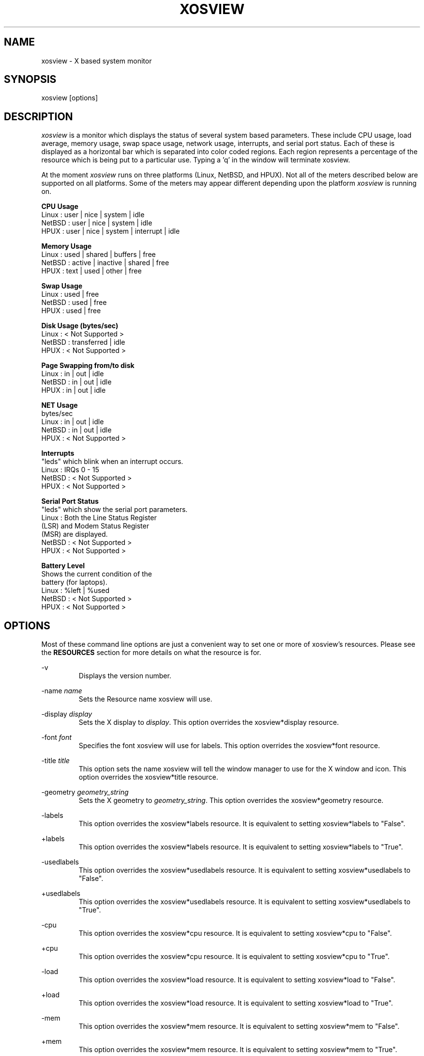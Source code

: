 '\" t
.\" @(#)xosview.1	1.3 7/17/97 "
.TH XOSVIEW 1.5.1 "$Date: 1997/11/17 07:54:38 $"
.UC
.SH NAME
xosview \- X based system monitor
.SH SYNOPSIS
xosview [options]

.\"  First, let's define some handy roff macros.
.\"  A macro begins with .de <xx> where one will invoke this macro with .xx
.\"  The macro definition ends with the .. line.
.\"  I don't know what macro abbreviations are free, so I just chose a few,
.\"  and haven't noticed a problem so far!  bgrayson

.\"  There are several paragraphs that are repeated in the resource section.
.\"  Rather than typing the whole stuff out each time, we define a few macros.

.\"  The .pp macro takes a single argument (net, disk, etc), and
.\" prints a paragraph description of a Priority resource.  Only the
.\" header (xosview*diskPriority: \fIpriority\fP) needs to be specified in
.\" addition to the .pp macro.
.\"  Usage:   .pp load
.de pp
.RS
This number (which must be an integer >= 1) sets the number of tenths of
a second that the \\$1 meter waits between updates.  A value of 1 has xosview
update the meter 10 times per second (the fastest).  A value of 600 would
cause xosview to update the meter once a minute.
.RE
..

.\"  The .dc macro is similar to the .pp macro, except that it is for
.\" the decay resource paragraphs.
.\"  Usage:  .dc net
.de dc
.RS
If True then the \\$1 meter will be split vertically in two.  The top
half will show the instantaneous state, while the bottom half will
display a decaying average of the state.
.RE
..

.SH DESCRIPTION
\fIxosview\fP is a monitor which displays the status of several system based
parameters.  These include CPU usage, load average, memory usage, swap 
space usage, network usage, interrupts, and serial port status.  Each of 
these is displayed as a horizontal bar which is separated into color coded 
regions.  Each region represents a percentage of the resource which is being 
put to a particular use.  Typing a 'q' in the window will terminate xosview.

At the moment \fIxosview\fP runs on three platforms (Linux, NetBSD, and HPUX).
Not all of the meters described below are supported on all 
platforms.  Some of the meters may appear different depending upon the 
platform \fIxosview\fP is running on.

\fBCPU Usage\fP
   Linux  : user | nice | system | idle
   NetBSD : user | nice | system | idle
   HPUX   : user | nice | system | interrupt | idle

\fBMemory Usage\fP
   Linux  : used | shared | buffers | free
   NetBSD : active | inactive | shared | free
   HPUX   : text | used   | other   | free

\fBSwap Usage\fP
   Linux  : used | free
   NetBSD : used | free
   HPUX   : used | free

\fBDisk Usage (bytes/sec)\fP
   Linux  : < Not Supported >
   NetBSD : transferred | idle
   HPUX   : < Not Supported >

\fBPage Swapping from/to disk\fP
   Linux  : in | out | idle
   NetBSD : in | out | idle
   HPUX   : in | out | idle

\fBNET Usage\fP
    bytes/sec
    Linux  : in | out | idle
    NetBSD : in | out | idle
    HPUX   : < Not Supported >

\fBInterrupts\fP
    "leds" which blink when an interrupt occurs.
    Linux  : IRQs 0 - 15
    NetBSD : < Not Supported >
    HPUX   : < Not Supported >

\fBSerial Port Status\fP
    "leds" which show the serial port parameters.
    Linux  : Both the Line Status Register
             (LSR) and Modem Status Register 
             (MSR) are displayed.
    NetBSD : < Not Supported >
    HPUX   : < Not Supported >

\fBBattery Level\fP
    Shows the current condition of the 
    battery (for laptops).
    Linux  : %left | %used
    NetBSD : < Not Supported >
    HPUX   : < Not Supported >

.SH OPTIONS

Most of these command line options are just a convenient way to set one or
more of xosview's resources.  Please see the \fBRESOURCES\fP section for
more details on what the resource is for.

-v
.RS
Displays the version number.
.RE

-name \fIname\fP
.RS
Sets the Resource name xosview will use.
.RE

-display \fIdisplay\fP
.RS
Sets the X display to \fIdisplay\fP.  This option overrides the 
xosview*display resource.
.RE

-font \fIfont\fP
.RS
Specifies the font xosview will use for labels.  This option overrides the
xosview*font resource.
.RE

-title \fItitle\fP
.RS
This option sets the name xosview will tell the window manager to use for
the X window and icon.  This option overrides the xosview*title resource.
.RE

-geometry \fIgeometry_string\fP
.RS
Sets the X geometry to \fIgeometry_string\fP.  This option overrides the
xosview*geometry resource.
.RE

-labels
.RS
This option overrides the xosview*labels resource.  It is equivalent to setting
xosview*labels to "False".
.RE

+labels
.RS
This option overrides the xosview*labels resource.  It is equivalent to setting
xosview*labels to "True".
.RE

-usedlabels
.RS
This option overrides the xosview*usedlabels resource.  It is equivalent to
setting xosview*usedlabels to "False".
.RE

+usedlabels
.RS
This option overrides the xosview*usedlabels resource.  It is equivalent to
setting xosview*usedlabels to "True".
.RE

-cpu
.RS
This option overrides the xosview*cpu resource.  It is equivalent to
setting xosview*cpu to "False".
.RE

+cpu
.RS
This option overrides the xosview*cpu resource.  It is equivalent to
setting xosview*cpu to "True".
.RE

-load
.RS
This option overrides the xosview*load resource.  It is equivalent to setting
xosview*load to "False".
.RE

+load
.RS
This option overrides the xosview*load resource.  It is equivalent to setting
xosview*load to "True".
.RE

-mem
.RS
This option overrides the xosview*mem resource.  It is equivalent to setting
xosview*mem to "False".
.RE

+mem
.RS
This option overrides the xosview*mem resource.  It is equivalent to setting
xosview*mem to "True".
.RE

-swap
.RS
This option overrides the xosview*swap resource.  It is equivalent to setting
xosview*swap to "False".
.RE

+swap
.RS
This option overrides the xosview*swap resource.  It is equivalent to setting
xosview*swap to "True".
.RE

-battery
.RS
This option overrides the xosview*battery resource.  It is equivalent to 
setting xosview*battery to "False".
.RE

+battery
.RS
This option overrides the xosview*battery resource.  It is equivalent to 
setting xosview*battery to "True".
.RE

+net
.RS
This option overrides the xosview*net resource.  It is equivalent
to setting xosview*net to "True".
.RE

-net
.RS
This option overrides the xosview*net resource.  It is equivalent
to setting xosview*net to "False".
.RE

-network \fImaxbandwidth\fP 
.RE
-networkBW \fImaxbandwidth\fP 
.RE
-networkBandWidth \fImaxbandwidth\fP 
.RS
These options override the xosview*networkBandwidth resource.  They cause
xosview to display a meter that will shows network usage, with a maximum
bandwidth of \fBmaxbandwidth\fP.  Notice that setting the bandwidth to
0 no longer disables the meter -- use the ``-net'' option instead.
.RE

-page
.RS
This option overrides the xosview*page resource.  It is equivalent to setting
xosview*page to "False".
.RE

+page
.RS
This option overrides the xosview*page resource.  It is equivalent to setting
xosview*page to "True".
.RE

-pagespeed \fIval\fP
.RS
This option overrides the xosview*pageBandWidth resource.  The resource
xosview*pageBandWidth will be set to \fIval\fP.
.RE

-disk
.RS
This option overrides the xosview*disk resource.  It is equivalent to setting
xosview*disk to "False".
.RE

+disk
.RS
This option overrides the xosview*disk resource.  It is equivalent to setting
xosview*disk to "True".
.RE

-xrm \fIresource_string\fP
.RS
This switch allows any of xosview's resources to be set on the command line.
An example of how the xosview*memFreeColor could be set using this option is
shown below (Note the use of " to prevent the shell from expanding
\'*\' or from creating two separate arguments, \'xosview*memfreeColor:\'
and \'purple\'):
.RS
-xrm "xosview*memFreeColor: purple"
.RE
.RE

.SH X RESOURCES

The following is a list of X resources supported by \fIxosview\fP.  Each has
a default value assigned to it.  These values can be found in the file 
Xdefaults which can be obtained in the source distribution of xosview.
They can be overridden in the usual places (/usr/lib/X11/app-defaults/XOsview,
$HOME/.Xdefaults, etc.).

It should be noted that it is OK to have a resource defined for a port of 
xosview that does not support the feature the resource configures.  Xosview
will simply ignore the resources that are set for it but not supported on
a given platform.


\fBGeneral Resources\fP


xosview*title: \fIname\fP
.RS
The string that xosview will use for the X window title.  Normally xosview
will use 'xosview@machine_name' for a title.  This resource overrides the
default behavior.
.RE

xosview*geometry: \fIgeometry_string\fP
.RS
This is a standard X geometry string that defines the size and location of
the X window used by xosview.
.RE

xosview*display: \fIname\fP
.RS
The name of the display where xosview will contact the X server for drawing
its window.
.RE

xosview*labels: (True or False)
.RS
If True then xosview will display meter labels.
.RE

xosview*meterLabelColor: \fIcolor\fP
.RS
The color to use for the meter labels.
.RE

xosview*usedlabels: (True or False)
.RS
If True then xosview will display labels that show the percentage of the
resource (or absolute amount, depending on the meter) being used.  This
option requires that the labels option also be set to True.
.RE

xosview*usedLabelColor: \fIcolor\fP
.RS
The color to use for "used" labels.
.RE

xosview*borderwidth:  \fIwidth\fP
.RS
The width of the border for the xosview window.
.RE

xosview*font: \fIfont\fP
.RS
This is the font that xosview will use.
.RE

xosview*background: \fIcolor\fP
.RS
This is the color that will be used for the background.
.RE

xosview*foreground: \fIcolor\fP
.RS
This is the color that will be used for the foreground.
.RE

xosview*enableStipple:	(True or False)
.RS
Change to true to try beta stipple support.  This is primarily for users
stuck with 1-bit monitors/display cards.  Try setting enableStipple
true.  Please give us feedback on this, if you use it.  It needs
some more work.
.RE


\fBLoad Meter Resources\fP


xosview*load: (True or False)
.RS
If True then xosview will display a load meter.
.RE

xosview*loadWarnColor: \fIcolor\fP
.RS
This is the color that the load meter will use once the load average is
greater than 1.
.RE

xosview*loadProcColor: \fIcolor\fP
.RS
This is the color that the load meter will use to display the load average
when it is less than or equal to 1.
.RE

xosview*loadIdleColor: \fIcolor\fP
.RS
This is the color that the load meter will use to display its "idle" field.
.RE

xosview*loadPriority: \fIpriority\fP
.RS
This number (which must be an integer >= 1) sets the number of tenths of
a second that the meter waits between updates.  A value of 1 has xosview
update the meter 10 times per second (the fastest).  A value of 600 would
cause xosview to update the meter once a minute.
.RE

xosview*loadAlarmThreshold: \fIint\fP
.RS
This number (which must be an integer >= 1) sets the value at which
the loadmeter changes its status and color from "normal" to "alarm".
The default value is 2.
.RE

xosview*loadDecay: (True or False)
.RS
You should probably leave this at the default value (False).  The load
is already a time-averaged value!
.RE

xosview*loadUsedFormat:	  (float, percent or autoscale)
.RS
This resource tells xosview how to display "used" labels.  The formats work
as follows:

\fBfloat\fP:
.RS
Display the value as a floating point number.
.RE
\fBpercent\fP:
.RS
Display the value as a percentage of the total.
.RE
\fBautoscale\fP:
.RS
Display the absolute value and automatically print the units (K, M, or G) as
appropriate.
.RE
.RE


\fBCPU Meter Resources\fP


xosview*cpu: (True or False)
.RS
If True then xosview will display a cpu meter.
.RE

xosview*cpuUserColor: \fIcolor\fP
.RS
The color to use for user time in the cpu meter.
.RE

xosview*cpuNiceColor: \fIcolor\fP
.RS
The color to use for nice time in the cpu meter.
.RE

xosview*cpuSystemColor: \fIcolor\fP
.RS
The color to use for system time in the cpu meter.
.RE

xosview*cpuInterruptColor \fIcolor\fP
.RS
The color used to display interrupt time in the cpu meter.
.RE

xosview*cpuFreeColor: \fIcolor\fP
.RS
The color to use for free time in the cpu meter.
.RE

xosview*cpuPriority: \fIpriority\fP
.RS
This number (which must be an integer >= 1) sets the number of times the 
cpu meter will update per second.  The number of times this meter will update 
per second is calculated as follows :  updates per sec = 10 / \fIpriority\fP.  It can of couse be greater than 10.
.RE

xosview*cpuDecay: (True or False)
.RS
If True then the cpu meter will be split in two.  One half will show the
instantaneous state and the other will display a decaying average of the
state.
.RE

xosview*cpuUsedFormat:	  (float, percent or autoscale)
.RS
This resource tells xosview how to display "used" labels.  The formats work
as follows:

\fBfloat\fP:
.RS
Display the value as a floating point number.
.RE
\fBpercent\fP:
.RS
Display the value as a percentage of the total.
.RE
\fBautoscale\fP:
.RS
Display the absolute value and automatically print the units (K, M, or G) as
appropriate.
.RE
.RE


\fBMemory Meter Resources\fP


xosview*mem: (True or False)
.RS
If True then xosview will display a memory meter.
.RE

xosview*memUsedColor: \fIcolor\fP
.RS
This is the color that the memory meter will use to display the used memory
field.
.RE

xosview*memSharedColor: \fIcolor\fP
.RS
This is the color that the memory meter will use to display the shared memory
field.
.RE

xosview*memBufferColor: \fIcolor\fP
.RS
This is the color that the memory meter will use to display the buffer field.
.RE

xosview*memCacheColor: \fIcolor\fP
.RS
This is the color that the memory meter will use to display the cache field.
.RE

xosview*memFreeColor: \fIcolor\fP
.RS
This is the color that the memory meter will use to display the free memory
field.
.RE

xosview*memTextColor: \fIcolor\fP
.RS
The color used by the HP memory meter for text segments.
.RE

xosview*memOtherColor: \fIcolor\fP
.RS
The color used by the HP memory meter for the "other" category of memory usage.
.RE

xosview*memActiveColor: \fIcolor\fP
.RS
The color used by the NetBSD memory meter for active pages.
.RE

xosview*memInactiveColor: \fIcolor\fP
.RS
The color used by the NetBSD memory meter for inactive pages.
.RE

xosview*memPriority: \fIpriority\fP
.RS
This number (which must be an integer >= 1) sets the number of times the 
memory meter will update per second.  The number of times this meter will 
update per second is calculated as follows :  updates per sec = 10 / 
\fIpriority\fP.  It can of couse be greater than 10.
.RE

xosview*memDecay: (True or False)
.RS
If True then the memory meter will be split in two.  One half will show the
instantaneous state and the other will display a decaying average of the
state.
.RE

xosview*memUsedFormat:	  (float, percent or autoscale)
.RS
This resource tells xosview how to display "used" labels.  The formats work
as follows:

\fBfloat\fP:
.RS
Display the value as a floating point number.
.RE
\fBpercent\fP:
.RS
Display the value as a percentage of the total.
.RE
\fBautoscale\fP:
.RS
Display the absolute value and automatically print the units (K, M, or G) as
appropriate.
.RE
.RE


\fBSwap Meter Resources\fP


xosview*swap: (True or False)
.RS
If True then xosview will display a swap space meter.
.RE

xosview*swapUsedColor: \fIcolor\fP
.RS
This is the color that the swap meter will use for "used" swap space.
.RE

xosview*swapFreeColor: \fIcolor\fP
.RS
This is the color that the swap meter will use for free swap space.
.RE

xosview*swapPriority: \fIpriority\fP
.RS
This number (which must be an integer >= 1) sets the number of times the 
serial meter will update per second.  The number of times this meter will 
update per second is calculated as follows :  updates per sec = 10 / 
\fIpriority\fP.  It can of couse be greater than 10.
.RE

xosview*swapDecay: (True or False)
.RS
If True then the swap meter will be split in two.  One half will show the
instantaneous state and the other will display a decaying average of the
state.
.RE

xosview*swapUsedFormat:	  (float, percent or autoscale)
.RS
This resource tells xosview how to display "used" labels.  The formats work
as follows:

\fBfloat\fP:
.RS
Display the value as a floating point number.
.RE
\fBpercent\fP:
.RS
Display the value as a percentage of the total.
.RE
\fBautoscale\fP:
.RS
Display the absolute value and automatically print the units (K, M, or G) as
appropriate.
.RE
.RE


\fBPage Swapping Meter Resources\fP


xosview*page: (True or False)
.RS
If True xosview will display the PageMeter.
.RE

xosview*pageBandWidth: \fImaxEvents\fP
.RS
This number is used to specify the expected maximum bandwidth (in events / 
sec) for the page meter.  When the expected maximum bandwidth 
(\fImaxEvents\fP) is exceeded then the page meter will display the relative 
percentage of page swapping (25% in, 75% out).
.RE

xosview*pageInColor: \fIcolor\fP
.RS
This is the color that the page meter will use for the pages loaded into
memory field.
.RE

xosview*pageOutColor: \fIcolor\fP
.RS
This is the color that the page meter will use for the pages swapped out 
to disk field.
.RE

xosview*pageIdleColor: \fIcolor\fP
.RS
This is the color that the page meter will use to display the idle field.
.RE

xosview*pagePriority: \fIpriority\fP
.RS
This number (which must be an integer >= 1) sets the interval between updates
of the page meter in tenths of second.  The number of times this meter will 
update per second is thus :  updates per sec = 10 / \fIpriority\fP.  It can 
of couse be greater than 10.
.RE

xosview*pageDecay: (True or False)
.RS
If True then the page meter will be split in two.  One half will show the
instantaneous state and the other will display a decaying average of the
state.
.RE

xosview*pageUsedFormat:	  (float, percent or autoscale)
.RS
This resource tells xosview how to display "used" labels.  The formats work
as follows:

\fBfloat\fP:
.RS
Display the value as a floating point number.
.RE
\fBpercent\fP:
.RS
Display the value as a percentage of the total.
.RE
\fBautoscale\fP:
.RS
Display the absolute value and automatically print the units (K, M, or G) as
appropriate.
.RE
.RE


\fBNetwork Meter Resources\fP


xosview*net:	(True or False)
.RS
If True xosview will display the NetMeter.  Linux users will have to configure
there kernels and setup some ip accounting rules to make this work.  See the
file README.linux which comes with the xosview distribution for details.
.RE

xosview*netBandwidth: \fImaxBytes\fP
.RS
This number is used to specify the expected maximum bandwidth 
(in bytes / sec) for the meter.  When the expected maximum bandwidth 
(\fImaxBytes\fP) is exceeded then the network meter will display the 
relative percentage of network usage (25% incomming, 75% outgoing).
.RE

xosview*netInColor: \fIcolor\fP
.RS
This is the color that the network meter will use for the incoming field.
.RE

xosview*netOutColor: \fIcolor\fP
.RS
This is the color that the network meter will use for the outgoing field.
.RE

xosview*netBackground: \fIcolor\fP
.RS
This is the color that the network meter will use for the "idle" field.
.RE

xosview*netPriority: \fIpriority\fP
.pp net

xosview*netDecay: (True or False)
.dc net

xosview*netUsedFormat:	  (float, percent or autoscale)
.RS
This resource tells xosview how to display "used" labels.  The formats work
as follows:

\fBfloat\fP:
.RS
Display the value as a floating point number.
.RE
\fBpercent\fP:
.RS
Display the value as a percentage of the total.
.RE
\fBautoscale\fP:
.RS
Display the absolute value and automatically print the units (K, M, or G) as
appropriate.
.RE
.RE


\fBSerial Meter Resources\fP


xosview*serial(0-9): (True, False, or portBase)
.RS
If True then xosview will display a serial meter for ttySx.  The
portbase will be autodetected.  Because autodetection can fail, (if
the port is locked by ppp/slip for example) you can specify the
portbase instead of "True".  If a portBase is used then xosview will use
it instead of trying to autodetect.

For this to work on Linux xosview needs to be suid root in order to have
access to the ports.  See the file README.linux which comes with the xosview
distribution for more details.
.RE

xosview*serialOnColor: \fIcolor\fP
.RS
This is the color the serial meter will use for bits that are set.
.RE

xosview*serialOffColor: \fIcolor\fP
.RS
This is the color the serial meter will use for bits that are not set.
.RE

xosview*serialPriority: \fIpriority\fP
.RS
This number (which must be an integer >= 1) sets the number of times the 
serial meter will update per second.  The number of times this meter will 
update per second is calculated as follows :  updates per sec = 10 / 
\fIpriority\fP.  It can of couse be greater than 10.
.RE


\fBInterrupt Meter Resources\fP


xosview*interrupts: (True or False)
.RS
If True then xosview will display an interrupt meter.
.RE

xosview*intOnColor: \fIcolor\fP
.RS
This is the color that will be used to show "active" interrupts.
.RE

xosview*intOffColor: \fIcolor\fP
.RS
This is the color that will be used to show "inactive" interrupts.
.RE


\fBBattery Meter Resources\fP


xosview*battery: (True or False)
.RS
If True then xosview will display a battery meter.  Linux users will need
to have APM support in there kernels for this to work.  See the file
README.linux which comes with the xosview distribution for more details.
.RE

xosview*batteryLeftColor: \fIcolor\fP
.RS
This is the color that will be used to show the amount of battery power left.
.RE

xosview*batteryUsedColor: \fIcolor\fP
.RS
This is the color that will be used to show the amount of battery power used.
.RE

xosview*batteryPriority: \fIpriority\fP
.RS
This number (which must be an integer >= 1) sets the number of times the 
battery meter will update per second.  The number of times this meter will 
update per second is calculated as follows :  updates per sec = 10 / 
\fIpriority\fP.  It can of couse be greater than 10.
.RE


\fBDisk Meter Resources\fP


xosview*disk: (True or False)
.RS
If True xosview will display the DiskMeter.
.RE

xosview*diskUsedColor: \fIcolor\fP
.RS
This is the color that the disk meter will use for bytes transferred
(in or out).
.RE

xosview*diskIdleColor: \fIcolor\fP
.RS
This is the color that the disk meter will use to display the idle
field.
.RE

xosview*diskBandwidth: \fIbandwidth\fP
.RS
This number is used to specify the expected maximum bandwidth in bytes
per second for the disk meter.
.RE

xosview*diskPriority: \fIpriority\fP
.RS
This number (which must be an integer >= 1) sets the interval between updates
of the disk meter in tenths of a second.  Thus, with a value of 1 the
meter will update ten times per second, while with a value of 600 the
meter will update once per minute.
.RE

xosview*diskDecay: (True or False)
.RS
If True then the disk meter will be split vertically in two.  The top
half will show the instantaneous state, while the bottom half will
display a decaying average of the state.
.RE

xosview*diskUsedFormat:	  (float, percent or autoscale)
.RS
This resource tells xosview how to display "used" labels.  The formats work
as follows:

\fBfloat\fP:
.RS
Display the value as a floating point number.
.RE
\fBpercent\fP:
.RS
Display the value as a percentage of the total.
.RE
\fBautoscale\fP:
.RS
Display the absolute value and automatically print the units (K, M, or G) as
appropriate.
.RE
.RE


.SH BUGS


Here is a list of known bugs in xosview-1.5.  Reports of unknown bugs are
appreciated and should be directed to:

.RS
Mike Romberg (romberg@fsl.noaa.gov)
.RS
General xosview bugs and bugs related to the Linux and HPUX ports.
.RE
.RE

.RS
Brian Grayson (bgrayson@pine.ece.utexas.edu)
.RS
Bugs related to the NetBSD port.
.RE
.RE

Occasionally (and unrepeatably), the NetBSD xosview will clobber the NET text
in the netmeter with horizontal black bars and the used-label numbers. 
I'm guessing this has something to do with the net numbers reaching some
unusual number (like 0 or maximum), but have not been able to pinpoint it
further.  BCG

.SH OBTAINING

The most current version of xosview can be found at the following site:

.RS
sunsite.unc.edu /pub/Linux/X11/xutils/status/
.RE

.SH MAN PAGE REVISION

$Id: xosview.1,v 1.12 1997/11/17 07:54:38 mromberg Exp $

.SH AUTHORS

Mike Romberg  (romberg@fsl.noaa.gov)
.RS
Original author, Linux and HPUX ports.
.RE

Brian Grayson (bgrayson@pine.ece.utexas.edu)
.RS
NetBSD port and most of the nice enhancements for version 1.4
.RE

Werner Fink (werner@suse.de)
.RS
Originator of the loadmeter.
.RE

Massimiliano Ghilardi ( ghilardi@cibs.sns.it )
.RS
Linux pagemeter.
.RE

Carsten Schabacker (cschaba@spock.central.de)
.RS
Made extensions to the serial-meter.
.RE

And many others who have sent in small fixes and improvements.
